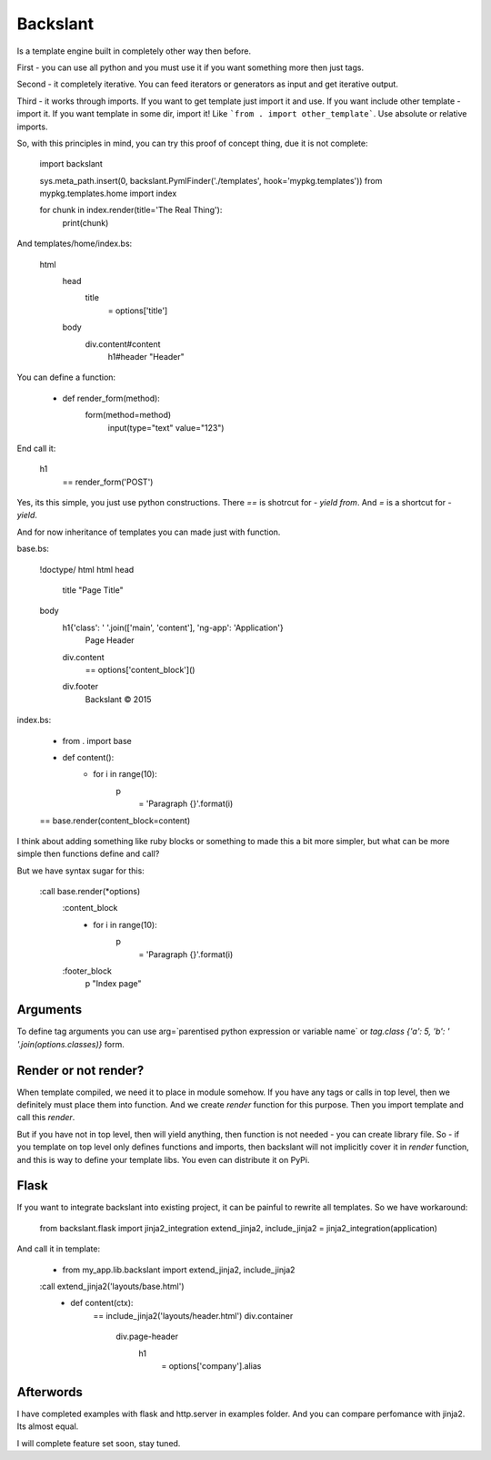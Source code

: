 Backslant
=========

Is a template engine built in completely other way then before.

First - you can use all python and you must use it if you want something more
then just tags.

Second - it completely iterative. You can feed iterators or generators as input and get iterative output.

Third - it works through imports. If you want to get template just import it and use. If you want include
other template - import it. If you want template in some dir, import it! Like ```from . import other_template```.
Use absolute or relative imports.

So, with this principles in mind, you can try this proof of concept thing, due it is not complete:

    import backslant

    sys.meta_path.insert(0, backslant.PymlFinder('./templates', hook='mypkg.templates'))
    from mypkg.templates.home import index

    for chunk in index.render(title='The Real Thing'):
        print(chunk)

And templates/home/index.bs:

    html
        head
            title
                = options['title']
        body
            div.content#content
                h1#header "Header"

You can define a function:

    - def render_form(method):
        form(method=method)
            input(type="text" value="123")

End call it:

    h1
        == render_form('POST')

Yes, its this simple, you just use python constructions. There `==` is shotrcut for `- yield from`. And `=` is a shortcut for `- yield`.

And for now inheritance of templates you can made just with function.

base.bs:

    !doctype/ html
    html
    head
        title "Page Title"
    body
        h1{'class': ' '.join(['main', 'content'], 'ng-app': 'Application'}
            | Page Header
        div.content
            == options['content_block']()
        div.footer
            | Backslant © 2015

index.bs:

    - from . import base
    - def content():
        - for i in range(10):
            p
                = 'Paragraph {}'.format(i)
    == base.render(content_block=content)

I think about adding something like ruby blocks or something to made this a bit more simpler, but
what can be more simple then functions define and call?

But we have syntax sugar for this:

    :call base.render(*options)
        :content_block
            - for i in range(10):
                p
                    = 'Paragraph {}'.format(i)
        :footer_block
            p "Index page"

Arguments
---------

To define tag arguments you can use arg=`parentised python expression or variable name` or `tag.class {'a': 5, 'b': ' '.join(options.classes)}` form.


Render or not render?
---------------------

When template compiled, we need it to place in module somehow. If you have any tags  or calls in top level, then we definitely must place them into function. And we create `render` function for this purpose. Then you import template and call this `render`.

But if you have not in top level, then will yield anything, then function is not needed - you can create library file.
So - if you template on top level only defines functions and imports, then backslant will not implicitly cover it in `render` function, and this is way to define your template libs. You even can distribute it on PyPi.


Flask
-----

If you want to integrate backslant into existing project, it can be painful to rewrite all templates. So
we have workaround:

    from backslant.flask import jinja2_integration
    extend_jinja2, include_jinja2 = jinja2_integration(application)

And call it in template:

    - from my_app.lib.backslant import extend_jinja2, include_jinja2

    :call extend_jinja2('layouts/base.html')
        - def content(ctx):
            == include_jinja2('layouts/header.html')
            div.container
                div.page-header
                    h1
                        = options['company'].alias


Afterwords
----------

I have completed examples with flask and http.server in examples folder. And you can compare perfomance with jinja2. Its almost equal.

I will complete feature set soon, stay tuned.


